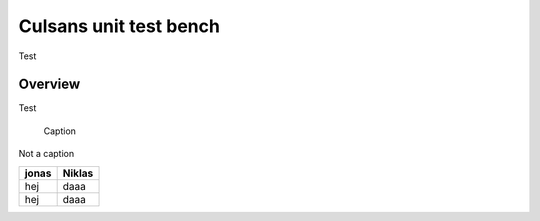 Culsans unit test bench
================================================================================

Test


Overview
--------------------------------------------------------------------------------

Test

.. figure:: _static/images/culsans_unit_tb.drawio.png
    :alt: Culsans unit test bench

    Caption

Not a caption




+-------+--------+
| jonas | Niklas |
+=======+========+
| hej   | daaa   |
+-------+--------+
| hej   | daaa   |
+-------+--------+






